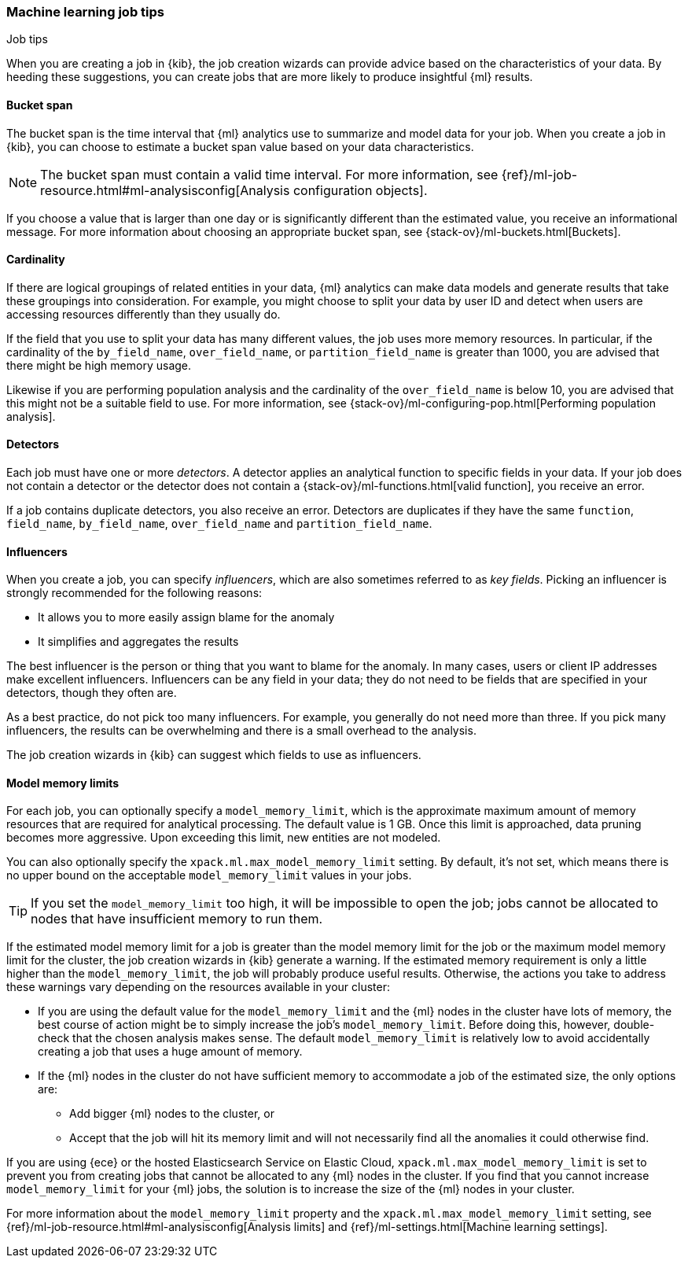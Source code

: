 [role="xpack"]
[[job-tips]]
=== Machine learning job tips
++++
<titleabbrev>Job tips</titleabbrev>
++++

When you are creating a job in {kib}, the job creation wizards can provide
advice based on the characteristics of your data. By heeding these suggestions,
you can create jobs that are more likely to produce insightful {ml} results.

[[bucket-span]]
==== Bucket span

The bucket span is the time interval that {ml} analytics use to summarize and
model data for your job. When you create a job in {kib}, you can choose to
estimate a bucket span value based on your data characteristics. 

NOTE: The bucket span must contain a valid time interval. For more information, 
see {ref}/ml-job-resource.html#ml-analysisconfig[Analysis configuration objects].

If you choose a value that is larger than one day or is significantly different 
than the estimated value, you receive an informational message. For more 
information about choosing an appropriate bucket span, see 
{stack-ov}/ml-buckets.html[Buckets].

[[cardinality]]
==== Cardinality

If there are logical groupings of related entities in your data, {ml} analytics
can make data models and generate results that take these groupings into
consideration. For example, you might choose to split your data by user ID and
detect when users are accessing resources differently than they usually do.

If the field that you use to split your data has many different values, the
job uses more memory resources. In particular, if the cardinality of the
`by_field_name`, `over_field_name`, or `partition_field_name` is greater than 
1000, you are advised that there might be high memory usage. 

Likewise if you are performing population analysis and the cardinality of the
`over_field_name` is below 10, you are advised that this might not be a suitable
field to use. For more information, see
{stack-ov}/ml-configuring-pop.html[Performing population analysis].

[[detectors]]
==== Detectors

Each job must have one or more _detectors_. A detector applies an analytical 
function to specific fields in your data. If your job does not contain a 
detector or the detector does not contain a 
{stack-ov}/ml-functions.html[valid function], you receive an error.

If a job contains duplicate detectors, you also receive an error. Detectors are 
duplicates if they have the same `function`, `field_name`, `by_field_name`, 
`over_field_name` and `partition_field_name`. 

[[influencers]]
==== Influencers

When you create a job, you can specify _influencers_, which are also sometimes
referred to as _key fields_. Picking an influencer is strongly recommended for
the following reasons:

* It allows you to more easily assign blame for the anomaly
* It simplifies and aggregates the results

The best influencer is the person or thing that you want to blame for the
anomaly. In many cases, users or client IP addresses make excellent influencers.
Influencers can be any field in your data; they do not need to be fields that
are specified in your detectors, though they often are.

As a best practice, do not pick too many influencers. For example, you generally
do not need more than three. If you pick many influencers, the results can be
overwhelming and there is a small overhead to the analysis.

The job creation wizards in {kib} can suggest which fields to use as influencers.

[[model-memory-limits]]
==== Model memory limits

For each job, you can optionally specify a `model_memory_limit`, which is the 
approximate maximum amount of memory resources that are required for analytical 
processing. The default value is 1 GB. Once this limit is approached, data 
pruning becomes more aggressive. Upon exceeding this limit, new entities are not 
modeled. 

You can also optionally specify the `xpack.ml.max_model_memory_limit` setting. 
By default, it's not set, which means there is no upper bound on the acceptable 
`model_memory_limit` values in your jobs. 

TIP: If you set the `model_memory_limit` too high, it will be impossible to open 
the job; jobs cannot be allocated to nodes that have insufficient memory to run 
them.

If the estimated model memory limit for a job is greater than the model memory 
limit for the job or the maximum model memory limit for the cluster, the job 
creation wizards in {kib} generate a warning. If the estimated memory 
requirement is only a little higher than the `model_memory_limit`, the job will 
probably produce useful results. Otherwise, the actions you take to address 
these warnings vary depending on the resources available in your cluster:

* If you are using the default value for the `model_memory_limit` and the {ml} 
nodes in the cluster have lots of memory, the best course of action might be to 
simply increase the job's `model_memory_limit`. Before doing this, however, 
double-check that the chosen analysis makes sense. The default 
`model_memory_limit` is relatively low to avoid accidentally creating a job that 
uses a huge amount of memory.
* If the {ml} nodes in the cluster do not have sufficient memory to accommodate 
a job of the estimated size, the only options are:
** Add bigger {ml} nodes to the cluster, or 
** Accept that the job will hit its memory limit and will not necessarily find 
all the anomalies it could otherwise find.

If you are using {ece} or the hosted Elasticsearch Service on Elastic Cloud, 
`xpack.ml.max_model_memory_limit` is set to prevent you from creating jobs 
that cannot be allocated to any {ml} nodes in the cluster. If you find that you 
cannot increase `model_memory_limit` for your {ml} jobs, the solution is to 
increase the size of the {ml} nodes in your cluster.

For more information about the `model_memory_limit` property and the 
`xpack.ml.max_model_memory_limit` setting, see 
{ref}/ml-job-resource.html#ml-analysisconfig[Analysis limits] and 
{ref}/ml-settings.html[Machine learning settings].